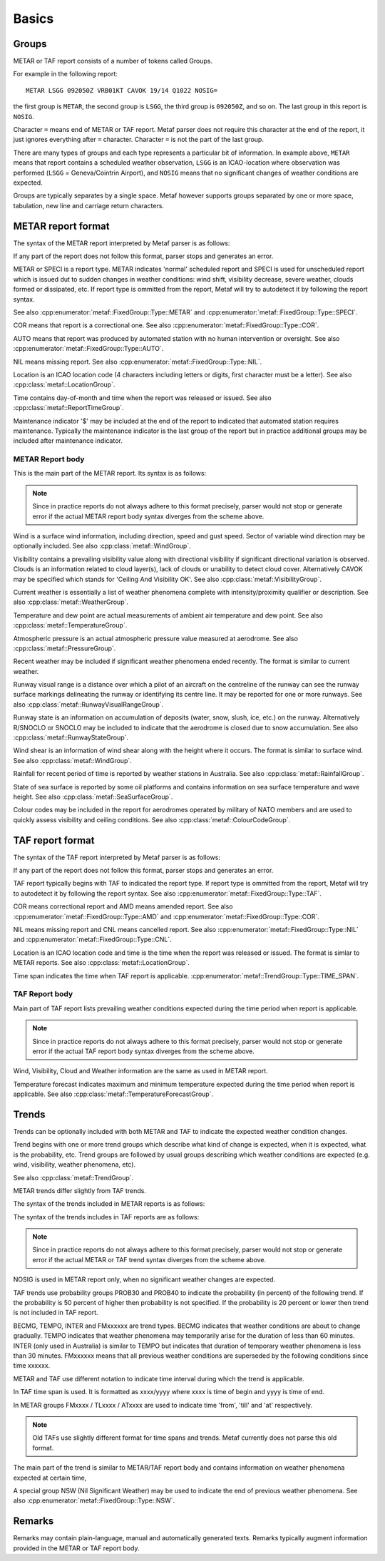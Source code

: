 Basics
======

.. index:: single: Group

Groups
------

METAR or TAF report consists of a number of tokens called Groups. 

For example in the following report: ::

	METAR LSGG 092050Z VRB01KT CAVOK 19/14 Q1022 NOSIG=

the first group is ``METAR``, the second group is ``LSGG``, the third group is ``092050Z``, and so on. The last group in this report is ``NOSIG``.

Character ``=`` means end of METAR or TAF report. Metaf parser does not require this character at the end of the report, it just ignores everything after ``=`` character. Character ``=`` is not the part of the last group. 

There are many types of groups and each type represents a particular bit of information. In example above, ``METAR`` means that report contains a scheduled weather observation, ``LSGG`` is an ICAO-location where observation was performed (``LSGG`` = Geneva/Cointrin Airport), and ``NOSIG`` means that no significant changes of weather conditions are expected.

Groups are typically separates by a single space. Metaf however supports groups separated by one or more space, tabulation, new line and carriage return characters.

.. index:: single: METAR; Format

METAR report format
-------------------

The syntax of the METAR report interpreted by Metaf parser is as follows:

.. image:: metar.svg

If any part of the report does not follow this format, parser stops and generates an error.

.. index:: single: Report type

METAR or SPECI is a report type. METAR indicates 'normal' scheduled report and SPECI is used for unscheduled report which is issued dut to sudden changes in weather conditions: wind shift, visibility decrease, severe weather, clouds formed or dissipated, etc. If report type is ommitted from the report, Metaf will try to autodetect it by following the report syntax.

See also :cpp:enumerator:`metaf::FixedGroup::Type::METAR` and :cpp:enumerator:`metaf::FixedGroup::Type::SPECI`.

.. index:: single: Report; Correctional

COR means that report is a correctional one. See also :cpp:enumerator:`metaf::FixedGroup::Type::COR`.

.. index:: single: Report; Automated

AUTO means that report was produced by automated station with no human intervention or oversight. See also :cpp:enumerator:`metaf::FixedGroup::Type::AUTO`.

.. index:: single: METAR; Missing report

NIL means missing report. See also :cpp:enumerator:`metaf::FixedGroup::Type::NIL`.

.. index:: single: ICAO Location

.. index:: single: Group; Location  See also :cpp:enumerator:`metaf::FixedGroup::Type::AUTO`.

Location is an ICAO location code (4 characters including letters or digits, first character must be a letter). See also :cpp:class:`metaf::LocationGroup`.

.. index:: single: Group; Report time

Time contains day-of-month and time when the report was released or issued. See also :cpp:class:`metaf::ReportTimeGroup`.

.. index:: single: Group; Maintenance indicator

Maintenance indicator '$' may be included at the end of the report to indicated that automated station requires maintenance. Typically the maintenance indicator is the last group of the report but in practice additional groups may be included after maintenance indicator.

.. index:: single: METAR; Report body format

METAR Report body
^^^^^^^^^^^^^^^^^

This is the main part of the METAR report. Its syntax is as follows:

.. image:: metar_body.svg

.. note:: Since in practice reports do not always adhere to this format precisely, parser would not stop or generate error if the actual METAR report body syntax diverges from the scheme above.

.. index:: single: Group; Surface wind

.. index:: single: Wind; Surface wind

Wind is a surface wind information, including direction, speed and gust speed. Sector of variable wind direction may be optionally included. See also :cpp:class:`metaf::WindGroup`.

.. index:: single: Group; Visibility

.. index:: single: Visibility

Visibility contains a prevailing visibility value along with directional visibility if significant directional variation is observed. Clouds is an information related to cloud layer(s), lack of clouds or unability to detect cloud cover. Alternatively CAVOK may be specified which stands for 'Ceiling And Visibility OK'. See also :cpp:class:`metaf::VisibilityGroup`.

.. index:: single: Group; Weather phenomena

.. index:: single: Weather phenomena

Current weather is essentially a list of weather phenomena complete with intensity/proximity qualifier or description.  See also :cpp:class:`metaf::WeatherGroup`.

.. index:: single: Group; Temperature

Temperature and dew point are actual measurements of ambient air temperature and dew point. See also :cpp:class:`metaf::TemperatureGroup`.

.. index:: single: Group; Atmospheric pressure

Atmospheric pressure is an actual atmospheric pressure value measured at aerodrome. See also :cpp:class:`metaf::PressureGroup`.

.. index:: single: Weather phenomena; Recent

.. index:: single: Recent weather

.. index:: single: Group; Recent weather

Recent weather may be included if significant weather phenomena ended recently. The format is similar to current weather.

.. index:: single: Group; Runway visual range

Runway visual range is a distance over which a pilot of an aircraft on the centreline of the runway can see the runway surface markings delineating the runway or identifying its centre line. It may be reported for one or more runways. See also :cpp:class:`metaf::RunwayVisualRangeGroup`.

.. index:: single: Group; Runway state

Runway state is an information on accumulation of deposits (water, snow, slush, ice, etc.) on the runway. Alternatively R/SNOCLO or SNOCLO may be included to indicate that the aerodrome is closed due to snow accumulation. See also :cpp:class:`metaf::RunwayStateGroup`.

.. index:: single: Group; Wind shear

Wind shear is an information of wind shear along with the height where it occurs. The format is similar to surface wind. See also :cpp:class:`metaf::WindGroup`.

.. index:: single: Group; Rainfall

Rainfall for recent period of time is reported by weather stations in Australia. See also :cpp:class:`metaf::RainfallGroup`.

.. index:: single: Group; State of sea surface

.. index:: single: Group; Wave height

State of sea surface is reported by some oil platforms and contains information on sea surface temperature and wave height. See also :cpp:class:`metaf::SeaSurfaceGroup`.

.. index:: single: Group; Colour code

Colour codes may be included in the report for aerodromes operated by military of NATO members and are used to quickly assess visibility and ceiling conditions. See also :cpp:class:`metaf::ColourCodeGroup`.


.. index:: single: TAF; Report format

TAF report format
-----------------

The syntax of the TAF report interpreted by Metaf parser is as follows:

.. image:: taf.svg

If any part of the report does not follow this format, parser stops and generates an error.

TAF report typically begins with TAF to indicated the report type. If report type is ommitted from the report, Metaf will try to autodetect it by following the report syntax. See also :cpp:enumerator:`metaf::FixedGroup::Type::TAF`.

COR means correctional report and AMD means amended report. See also :cpp:enumerator:`metaf::FixedGroup::Type::AMD` and :cpp:enumerator:`metaf::FixedGroup::Type::COR`.

.. index:: single: TAF; Cancelled report

.. index:: single: TAF; Missing report

NIL means missing report and CNL means cancelled report. See also :cpp:enumerator:`metaf::FixedGroup::Type::NIL` and :cpp:enumerator:`metaf::FixedGroup::Type::CNL`.

Location is an ICAO location code and time is the time when the report was released or issued. The format is simlar to METAR reports. See also :cpp:class:`metaf::LocationGroup`.

Time span indicates the time when TAF report is applicable. :cpp:enumerator:`metaf::TrendGroup::Type::TIME_SPAN`.

.. index:: single: TAF; Report body format

TAF Report body
^^^^^^^^^^^^^^^

Main part of TAF report lists prevailing weather conditions expected during the time period when report is applicable.

.. image:: taf_body.svg

.. note:: Since in practice reports do not always adhere to this format precisely, parser would not stop or generate error if the actual TAF report body syntax diverges from the scheme above.

Wind, Visibility, Cloud and Weather information are the same as used in METAR report. 

Temperature forecast indicates maximum and minimum temperature expected during the time period when report is applicable. See also :cpp:class:`metaf::TemperatureForecastGroup`.

.. index:: single: Trend

Trends
------

Trends can be optionally included with both METAR and TAF to indicate the expected weather condition changes.

Trend begins with one or more trend groups which describe what kind of change is expected, when it is expected, what is the probability, etc. Trend groups are followed by usual groups describing which weather conditions are expected (e.g. wind, visibility, weather phenomena, etc).

See also :cpp:class:`metaf::TrendGroup`.

METAR trends differ slightly from TAF trends.

.. index:: single: METAR; Trend format

The syntax of the trends included in METAR reports is as follows:

.. image:: metar_trend.svg

.. index:: single: TAF; Trend format

The syntax of the trends includes in TAF reports are as follows:

.. image:: taf_trend.svg

.. note:: Since in practice reports do not always adhere to this format precisely, parser would not stop or generate error if the actual METAR or TAF trend syntax diverges from the scheme above.

.. index:: single: Trend; NOSIG

NOSIG is used in METAR report only, when no significant weather changes are expected.

.. index:: single: Group; Probability

.. index:: single: Trend; Probability

.. index:: single: Probability

TAF trends use probability groups PROB30 and PROB40 to indicate the probability (in percent) of the following trend. If the probability is 50 percent of higher then probability is not specified. If the probability is 20 percent or lower then trend is not included in TAF report.

.. index:: single: Group; Trend type

.. index:: single: Trend; BECMG

.. index:: single: Trend; TEMPO

.. index:: single: Trend; INTER

.. index:: single: Trend; FROM

BECMG, TEMPO, INTER and FMxxxxxx are trend types. BECMG indicates that weather conditions are about to change gradually. TEMPO indicates that weather phenomena may temporarily arise for the duration of less than 60 minutes. INTER (only used in Australia) is similar to TEMPO but indicates that duration of temporary weather phenomena is less than 30 minutes. FMxxxxxx means that all previous weather conditions are superseded by the following conditions since time xxxxxx.

METAR and TAF use different notation to indicate time interval during which the trend is applicable. 

.. index:: single: Trend; Time span

.. index:: single: Group; Time span

.. index:: single: Time span

In TAF time span is used. It is formatted as xxxx/yyyy where xxxx is time of begin and yyyy is time of end.

In METAR groups FMxxxx / TLxxxx / ATxxxx are used to indicate time 'from', 'till' and 'at' respectively. 

.. note:: Old TAFs use slightly different format for time spans and trends. Metaf currently does not parse this old format.

The main part of the trend is similar to METAR/TAF report body and contains information on weather phenomena expected at certain time,

.. index:: single: Weather phenomena; Nil significant weather

.. index:: single: Nil significant weather

A special group NSW (Nil Significant Weather) may be used to indicate the end of previous weather phenomena. See also :cpp:enumerator:`metaf::FixedGroup::Type::NSW`.

.. index:: single: Remarks

Remarks
-------

.. index:: single: Group; Plain text

Remarks may contain plain-language, manual and automatically generated texts. Remarks typically augment information provided in the METAR or TAF report body.
